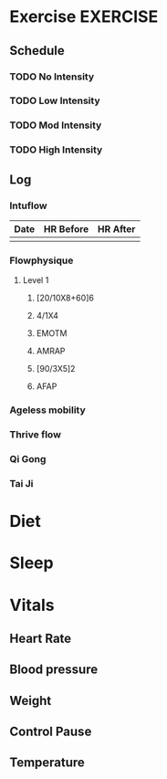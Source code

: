 * Exercise							   :EXERCISE:

** Schedule
*** TODO No Intensity
    SCHEDULED: <2012-11-14 Wed .+1d/2d>
:PROPERTIES:
:STYLE: habit
:END:

*** TODO Low Intensity
:PROPERTIES:
:STYLE: habit
:END:

*** TODO Mod Intensity
:PROPERTIES:
:STYLE: habit
:END:

*** TODO High Intensity
:PROPERTIES:
:STYLE: habit
:END:

** Log
*** Intuflow
| Date | HR Before | HR After |
|------+-----------+----------|
|      |           |          |
*** Flowphysique
**** Level 1
***** [20/10X8+60]6
***** 4/1X4
***** EMOTM
***** AMRAP
***** [90/3X5]2
***** AFAP
*** Ageless mobility
*** Thrive flow
*** Qi Gong
*** Tai Ji

* Diet
* Sleep
* Vitals
** Heart Rate
** Blood pressure
** Weight
** Control Pause
** Temperature
